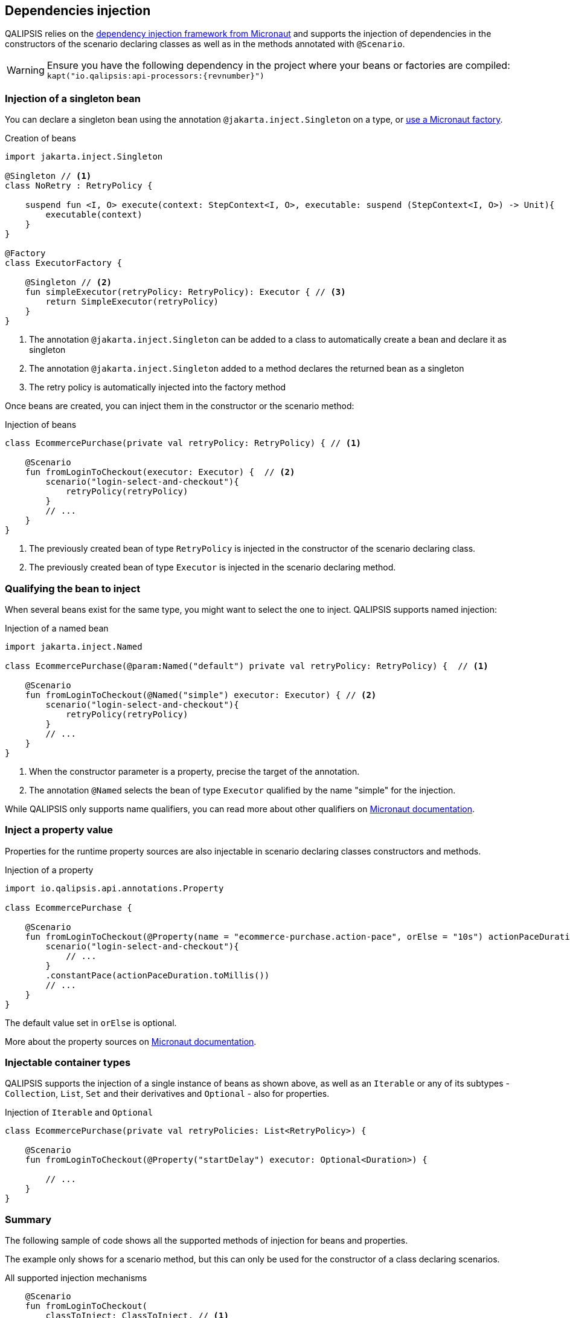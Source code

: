 == Dependencies injection

QALIPSIS relies on the https://docs.micronaut.io/latest/guide/index.html#ioc[dependency injection framework from Micronaut] and supports the injection of dependencies in the constructors of the scenario declaring classes as well as in the methods annotated with `@Scenario`.

WARNING: Ensure you have the following dependency in the project where your beans or factories are compiled: `kapt("io.qalipsis:api-processors:{revnumber}")`

=== Injection of a singleton bean

You can declare a singleton bean using the annotation `@jakarta.inject.Singleton` on a type, or https://docs.micronaut.io/latest/guide/index.html#factories[use a Micronaut factory].

.Creation of beans
[source,kotlin]
----
import jakarta.inject.Singleton

@Singleton // <1>
class NoRetry : RetryPolicy {

    suspend fun <I, O> execute(context: StepContext<I, O>, executable: suspend (StepContext<I, O>) -> Unit){
        executable(context)
    }
}

@Factory
class ExecutorFactory {

    @Singleton // <2>
    fun simpleExecutor(retryPolicy: RetryPolicy): Executor { // <3>
        return SimpleExecutor(retryPolicy)
    }
}

----

<1> The annotation `@jakarta.inject.Singleton` can be added to a class to automatically create a bean and declare it as singleton
<2> The annotation `@jakarta.inject.Singleton` added to a method declares the returned bean as a singleton
<3> The retry policy is automatically injected into the factory method

Once beans are created, you can inject them in the constructor or the scenario method:

.Injection of beans
[source,kotlin]
----
class EcommercePurchase(private val retryPolicy: RetryPolicy) { // <1>

    @Scenario
    fun fromLoginToCheckout(executor: Executor) {  // <2>
        scenario("login-select-and-checkout"){
            retryPolicy(retryPolicy)
        }
        // ...
    }
}
----
<1> The previously created bean of type `RetryPolicy` is injected in the constructor of the scenario declaring class.
<1> The previously created bean of type `Executor` is injected in the scenario declaring method.

=== Qualifying the bean to inject

When several beans exist for the same type, you might want to select the one to inject.
QALIPSIS supports named injection:

.Injection of a named bean
[source,kotlin]
----
import jakarta.inject.Named

class EcommercePurchase(@param:Named("default") private val retryPolicy: RetryPolicy) {  // <1>

    @Scenario
    fun fromLoginToCheckout(@Named("simple") executor: Executor) { // <2>
        scenario("login-select-and-checkout"){
            retryPolicy(retryPolicy)
        }
        // ...
    }
}
----
<1> When the constructor parameter is a property, precise the target of the annotation.
<2> The annotation `@Named` selects the bean of type `Executor` qualified by the name "simple" for the injection.

While QALIPSIS only supports name qualifiers, you can read more about other qualifiers on https://docs.micronaut.io/latest/guide/index.html#qualifiers[Micronaut documentation].

=== Inject a property value

Properties for the runtime property sources are also injectable in scenario declaring classes constructors and methods.

.Injection of a property
[source,kotlin]
----
import io.qalipsis.api.annotations.Property

class EcommercePurchase {

    @Scenario
    fun fromLoginToCheckout(@Property(name = "ecommerce-purchase.action-pace", orElse = "10s") actionPaceDuration: Duration) { // <1>
        scenario("login-select-and-checkout"){
            // ...
        }
        .constantPace(actionPaceDuration.toMillis())
        // ...
    }
}
----

The default value set in `orElse` is optional.

More about the property sources on https://docs.micronaut.io/latest/guide/index.html#propertySource[Micronaut documentation].

=== Injectable container types

QALIPSIS supports the injection of a single instance of beans as shown above, as well as an `Iterable` or any of its subtypes - `Collection`, `List`, `Set` and their derivatives and `Optional` - also for properties.

.Injection of `Iterable` and `Optional`
[source,kotlin]
----
class EcommercePurchase(private val retryPolicies: List<RetryPolicy>) {

    @Scenario
    fun fromLoginToCheckout(@Property("startDelay") executor: Optional<Duration>) {

        // ...
    }
}
----

=== Summary

The following sample of code shows all the supported methods of injection for beans and properties.

The example only shows for a scenario method, but this can only be used for the constructor of a class declaring scenarios.

.All supported injection mechanisms
[source,kotlin]
----
    @Scenario
    fun fromLoginToCheckout(
        classToInject: ClassToInject, // <1>
        mayBeOtherClassToInject: Optional<OtherClassToInject>,  // <2>
        @Named("myInjectable") namedInterfaceToInject: InterfaceToInject, // <3>
        injectables: List<InterfaceToInject>, // <4>
        @Named("myInjectable") namedInjectables: List<InterfaceToInject>, // <5>
        @Property(name = "this-is-a-test") property: Duration, // <6>
        @Property(name = "this-is-another-test", orElse = "10") propertyWithDefaultValue: Int, // <7>
        @Property(name = "this-is-yet-another-test") mayBeProperty: Optional<String> // <8>
    ) {

    }
----
<1> An instance of `ClassToInject` is injected, failing if missing
<2> An instance of `Optional<OtherClassToInject>` is injected, replaced by an empty optional if missing
<3> An instance of `InterfaceToInject` qualified by the name `myInjectable` is injected, failing if missing
<4> A `List` of all the instances of classes inheriting from `InterfaceToInject` is injected
<5> A `List` of all the instances of classes inheriting from `InterfaceToInject` and qualified by the name `myInjectable` is injected
<6> The value of the property `this-is-a-test` is injected after its conversion to a `Duration`, failing if missing
<7> The value of the property `this-is-another-test` is injected after its conversion to a `Int`, replace by 10 as Int if missing
<8> The value of the property `this-is-yet-another-test` is injected after its conversion to a `String`, replaced by an empty optional if missing